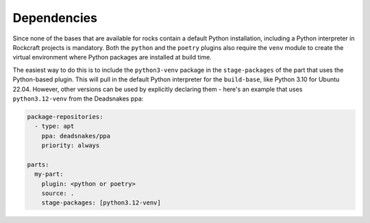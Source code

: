 
Dependencies
------------

Since none of the bases that are available for rocks contain a default Python
installation, including a Python interpreter in Rockcraft projects is mandatory.
Both the ``python`` and the ``poetry`` plugins also require the ``venv`` module
to create the virtual environment where Python packages are installed at build
time.

The easiest way to do this is to include the ``python3-venv`` package in the
``stage-packages`` of the part that uses the Python-based plugin. This will pull
in the default Python interpreter for the ``build-base``, like Python 3.10 for
Ubuntu 22.04. However, other versions can be used by explicitly declaring them -
here's an example that uses ``python3.12-venv`` from the Deadsnakes ppa:

.. code-block:: yaml

   package-repositories:
     - type: apt
       ppa: deadsnakes/ppa
       priority: always

   parts:
     my-part:
       plugin: <python or poetry>
       source: .
       stage-packages: [python3.12-venv]
